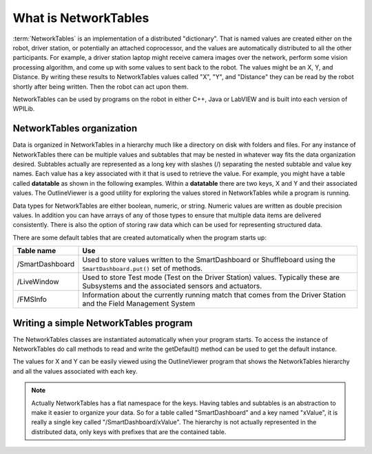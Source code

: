 What is NetworkTables
=====================

:term:`NetworkTables` is an implementation of a distributed "dictionary". That is named values are created either on the robot, driver station, or potentially an attached coprocessor, and the values are automatically distributed to all the other participants. For example, a driver station laptop might receive camera images over the network, perform some vision processing algorithm, and come up with some values to sent back to the robot. The values might be an X, Y, and Distance. By writing these results to NetworkTables values called "X", "Y", and "Distance" they can be read by the robot shortly after being written. Then the robot can act upon them.

NetworkTables can be used by programs on the robot in either C++, Java or LabVIEW and is built into each version of WPILib.

NetworkTables organization
---------------------------

Data is organized in NetworkTables in a hierarchy much like a directory on disk with folders and files. For any instance of NetworkTables there can be multiple values and subtables that may be nested in whatever way fits the data organization desired. Subtables actually are represented as a long key with slashes (/) separating the nested subtable and value key names. Each value has a key associated with it that is used to retrieve the value. For example, you might have a table called **datatable** as shown in the following examples. Within a **datatable** there are two keys, X and Y and their associated values. The OutlineViewer is a good utility for exploring the values stored in NetworkTables while a program is running.

Data types for NetworkTables are either boolean, numeric, or string. Numeric values are written as double precision values. In addition you can have arrays of any of those types to ensure that multiple data items are delivered consistently. There is also the option of storing raw data which can be used for representing structured data.

There are some default tables that are created automatically when the program starts up:

+-----------------+--------------------------+
| Table name      | Use                      |
+=================+==========================+
| /SmartDashboard | Used to store values     |
|                 | written to the           |
|                 | SmartDashboard or        |
|                 | Shuffleboard using the   |
|                 | ``SmartDashboard.put()`` |
|                 | set of methods.          |
+-----------------+--------------------------+
| /LiveWindow     | Used to store Test mode  |
|                 | (Test on the Driver      |
|                 | Station) values.         |
|                 | Typically these are      |
|                 | Subsystems and the       |
|                 | associated sensors and   |
|                 | actuators.               |
+-----------------+--------------------------+
| /FMSInfo        | Information about the    |
|                 | currently running match  |
|                 | that comes from the      |
|                 | Driver Station and the   |
|                 | Field Management System  |
+-----------------+--------------------------+

Writing a simple NetworkTables program
--------------------------------------

The NetworkTables classes are instantiated automatically when your program starts. To access the instance of NetworkTables do call methods to read and write the getDefault() method can be used to get the default instance.

.. tabs::

   .. code-tab:: java

      package edu.wpi.first.wpilibj.templates;

      import edu.wpi.first.wpilibj.TimedRobot;
      import edu.wpi.first.networktables.NetworkTable;
      import edu.wpi.first.networktables.NetworkTableEntry;
      import edu.wpi.first.networktables.NetworkTableInstance;

      public class EasyNetworkTableExample extends TimedRobot {
         NetworkTableEntry xEntry;
         NetworkTableEntry yEntry;

         public void robotInit() {
            //Get the default instance of NetworkTables that was created automatically
            //when your program starts
            NetworkTableInstance inst = NetworkTableInstance.getDefault();

            //Get the table within that instance that contains the data. There can
            //be as many tables as you like and exist to make it easier to organize
            //your data. In this case, it's a table called datatable.
            NetworkTable table = inst.getTable("datatable");

            //Get the entries within that table that correspond to the X and Y values
            //for some operation in your program.
            xEntry = table.getEntry("X");
            yEntry = table.getEntry("Y");
         }

         double x = 0;
         double y = 0;

         public void teleopPeriodic() {
            //Using the entry objects, set the value to a double that is constantly
            //increasing. The keys are actually "/datatable/X" and "/datatable/Y".
            //If they don't already exist, the key/value pair is added.
            xEntry.setDouble(x);
            yEntry.setDouble(y);
            x += 0.05;
            y += 1.0;
         }
      }

   .. code-tab:: c++

      #include "TimedRobot.h"
      #include "networktables/NetworkTable.h"
      #include "networktables/NetworkTableEntry.h"
      #include "networktables/NetworkTableInstance.h"

      class EasyNetworkExample : public frc::TimedRobot {
         public:
         nt::NetworkTableEntry xEntry;
         nt::NetworkTableEntry yEntry;

         void RobotInit() {
            auto inst = nt::NetworkTableInstance::GetDefault();
            auto table = inst.GetTable("datatable");
            xEntry = table->GetEntry("X");
            yEntry = table->GetEntry("Y");
         }

         double x = 0;
         double y = 0;

         void TeleopPeriodic() {
            xEntry.SetDouble(x);
            yEntry.SetDouble(Y);
            x += 0.05;
            y += 0.05;
         }
      }

      START_ROBOT_CLASS(EasyNetworkExample)


The values for X and Y can be easily viewed using the OutlineViewer program that shows the NetworkTables hierarchy and all the values associated with each key.

.. note:: Actually NetworkTables has a flat namespace for the keys. Having tables and subtables is an abstraction to make it easier to organize your data. So for a table called "SmartDashboard" and a key named "xValue", it is really a single key called "/SmartDashboard/xValue". The hierarchy is not actually represented in the distributed data, only keys with prefixes that are the contained table.

